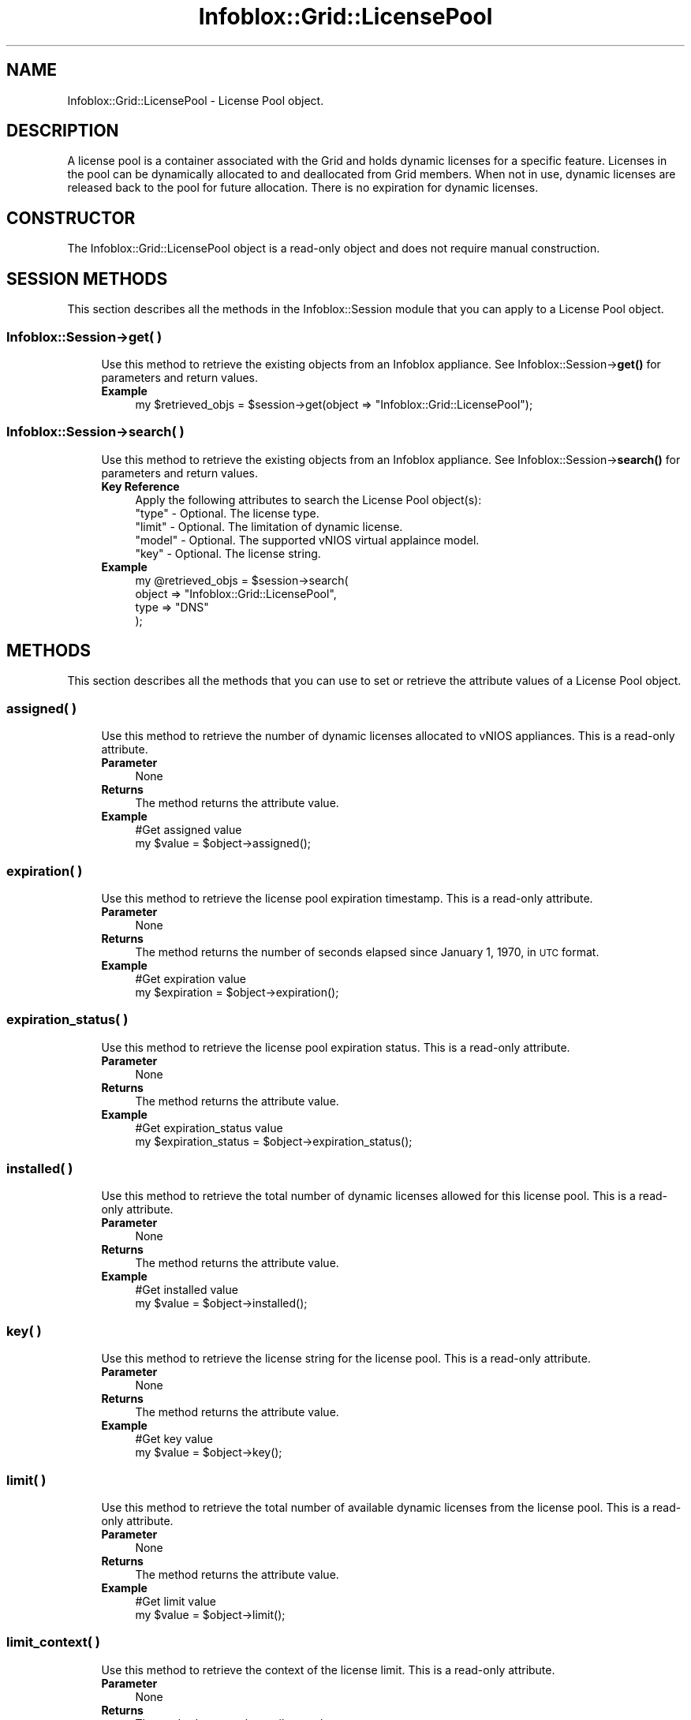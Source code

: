 .\" Automatically generated by Pod::Man 4.14 (Pod::Simple 3.40)
.\"
.\" Standard preamble:
.\" ========================================================================
.de Sp \" Vertical space (when we can't use .PP)
.if t .sp .5v
.if n .sp
..
.de Vb \" Begin verbatim text
.ft CW
.nf
.ne \\$1
..
.de Ve \" End verbatim text
.ft R
.fi
..
.\" Set up some character translations and predefined strings.  \*(-- will
.\" give an unbreakable dash, \*(PI will give pi, \*(L" will give a left
.\" double quote, and \*(R" will give a right double quote.  \*(C+ will
.\" give a nicer C++.  Capital omega is used to do unbreakable dashes and
.\" therefore won't be available.  \*(C` and \*(C' expand to `' in nroff,
.\" nothing in troff, for use with C<>.
.tr \(*W-
.ds C+ C\v'-.1v'\h'-1p'\s-2+\h'-1p'+\s0\v'.1v'\h'-1p'
.ie n \{\
.    ds -- \(*W-
.    ds PI pi
.    if (\n(.H=4u)&(1m=24u) .ds -- \(*W\h'-12u'\(*W\h'-12u'-\" diablo 10 pitch
.    if (\n(.H=4u)&(1m=20u) .ds -- \(*W\h'-12u'\(*W\h'-8u'-\"  diablo 12 pitch
.    ds L" ""
.    ds R" ""
.    ds C` ""
.    ds C' ""
'br\}
.el\{\
.    ds -- \|\(em\|
.    ds PI \(*p
.    ds L" ``
.    ds R" ''
.    ds C`
.    ds C'
'br\}
.\"
.\" Escape single quotes in literal strings from groff's Unicode transform.
.ie \n(.g .ds Aq \(aq
.el       .ds Aq '
.\"
.\" If the F register is >0, we'll generate index entries on stderr for
.\" titles (.TH), headers (.SH), subsections (.SS), items (.Ip), and index
.\" entries marked with X<> in POD.  Of course, you'll have to process the
.\" output yourself in some meaningful fashion.
.\"
.\" Avoid warning from groff about undefined register 'F'.
.de IX
..
.nr rF 0
.if \n(.g .if rF .nr rF 1
.if (\n(rF:(\n(.g==0)) \{\
.    if \nF \{\
.        de IX
.        tm Index:\\$1\t\\n%\t"\\$2"
..
.        if !\nF==2 \{\
.            nr % 0
.            nr F 2
.        \}
.    \}
.\}
.rr rF
.\" ========================================================================
.\"
.IX Title "Infoblox::Grid::LicensePool 3"
.TH Infoblox::Grid::LicensePool 3 "2018-06-05" "perl v5.32.0" "User Contributed Perl Documentation"
.\" For nroff, turn off justification.  Always turn off hyphenation; it makes
.\" way too many mistakes in technical documents.
.if n .ad l
.nh
.SH "NAME"
Infoblox::Grid::LicensePool \- License Pool object.
.SH "DESCRIPTION"
.IX Header "DESCRIPTION"
A license pool is a container associated with the Grid and holds dynamic licenses for a specific feature. Licenses in the pool can be dynamically allocated to and deallocated from Grid members. When not in use, dynamic licenses are released back to the pool for future allocation. There is no expiration for dynamic licenses.
.SH "CONSTRUCTOR"
.IX Header "CONSTRUCTOR"
The Infoblox::Grid::LicensePool object is a read-only object and does not require manual construction.
.SH "SESSION METHODS"
.IX Header "SESSION METHODS"
This section describes all the methods in the Infoblox::Session module that you can apply to a License Pool object.
.SS "Infoblox::Session\->get( )"
.IX Subsection "Infoblox::Session->get( )"
.RS 4
Use this method to retrieve the existing objects from an Infoblox appliance. See Infoblox::Session\->\fBget()\fR for parameters and return values.
.IP "\fBExample\fR" 4
.IX Item "Example"
.Vb 1
\& my $retrieved_objs = $session\->get(object => "Infoblox::Grid::LicensePool");
.Ve
.RE
.RS 4
.RE
.SS "Infoblox::Session\->search( )"
.IX Subsection "Infoblox::Session->search( )"
.RS 4
Use this method to retrieve the existing objects from an Infoblox appliance. See Infoblox::Session\->\fBsearch()\fR for parameters and return values.
.IP "\fBKey Reference\fR" 4
.IX Item "Key Reference"
.Vb 1
\& Apply the following attributes to search the License Pool object(s):
\&
\&     "type"  \- Optional. The license type.
\&     "limit" \- Optional. The limitation of dynamic license.
\&     "model" \- Optional. The supported vNIOS virtual applaince model.
\&     "key"   \- Optional. The license string.
.Ve
.IP "\fBExample\fR" 4
.IX Item "Example"
.Vb 4
\& my @retrieved_objs = $session\->search(
\&     object => "Infoblox::Grid::LicensePool",
\&     type   => "DNS"
\& );
.Ve
.RE
.RS 4
.RE
.SH "METHODS"
.IX Header "METHODS"
This section describes all the methods that you can use to set or retrieve the attribute values of a License Pool object.
.SS "assigned( )"
.IX Subsection "assigned( )"
.RS 4
Use this method to retrieve the number of dynamic licenses allocated to vNIOS appliances. This is a read-only attribute.
.IP "\fBParameter\fR" 4
.IX Item "Parameter"
None
.IP "\fBReturns\fR" 4
.IX Item "Returns"
The method returns the attribute value.
.IP "\fBExample\fR" 4
.IX Item "Example"
.Vb 2
\& #Get assigned value
\& my $value = $object\->assigned();
.Ve
.RE
.RS 4
.RE
.SS "expiration( )"
.IX Subsection "expiration( )"
.RS 4
Use this method to retrieve the license pool expiration timestamp. This is a read-only attribute.
.IP "\fBParameter\fR" 4
.IX Item "Parameter"
None
.IP "\fBReturns\fR" 4
.IX Item "Returns"
The method returns the number of seconds elapsed since January 1, 1970, in \s-1UTC\s0 format.
.IP "\fBExample\fR" 4
.IX Item "Example"
.Vb 2
\& #Get expiration value
\& my $expiration = $object\->expiration();
.Ve
.RE
.RS 4
.RE
.SS "expiration_status( )"
.IX Subsection "expiration_status( )"
.RS 4
Use this method to retrieve the license pool expiration status. This is a read-only attribute.
.IP "\fBParameter\fR" 4
.IX Item "Parameter"
None
.IP "\fBReturns\fR" 4
.IX Item "Returns"
The method returns the attribute value.
.IP "\fBExample\fR" 4
.IX Item "Example"
.Vb 2
\& #Get expiration_status value
\& my $expiration_status = $object\->expiration_status();
.Ve
.RE
.RS 4
.RE
.SS "installed( )"
.IX Subsection "installed( )"
.RS 4
Use this method to retrieve the total number of dynamic licenses allowed for this license pool. This is a read-only attribute.
.IP "\fBParameter\fR" 4
.IX Item "Parameter"
None
.IP "\fBReturns\fR" 4
.IX Item "Returns"
The method returns the attribute value.
.IP "\fBExample\fR" 4
.IX Item "Example"
.Vb 2
\& #Get installed value
\& my $value = $object\->installed();
.Ve
.RE
.RS 4
.RE
.SS "key( )"
.IX Subsection "key( )"
.RS 4
Use this method to retrieve the license string for the license pool. This is a read-only attribute.
.IP "\fBParameter\fR" 4
.IX Item "Parameter"
None
.IP "\fBReturns\fR" 4
.IX Item "Returns"
The method returns the attribute value.
.IP "\fBExample\fR" 4
.IX Item "Example"
.Vb 2
\& #Get key value
\& my $value = $object\->key();
.Ve
.RE
.RS 4
.RE
.SS "limit( )"
.IX Subsection "limit( )"
.RS 4
Use this method to retrieve the total number of available dynamic licenses from the license pool. This is a read-only attribute.
.IP "\fBParameter\fR" 4
.IX Item "Parameter"
None
.IP "\fBReturns\fR" 4
.IX Item "Returns"
The method returns the attribute value.
.IP "\fBExample\fR" 4
.IX Item "Example"
.Vb 2
\& #Get limit value
\& my $value = $object\->limit();
.Ve
.RE
.RS 4
.RE
.SS "limit_context( )"
.IX Subsection "limit_context( )"
.RS 4
Use this method to retrieve the context of the license limit. This is a read-only attribute.
.IP "\fBParameter\fR" 4
.IX Item "Parameter"
None
.IP "\fBReturns\fR" 4
.IX Item "Returns"
The method returns the attribute value.
.IP "\fBExample\fR" 4
.IX Item "Example"
.Vb 2
\& #Get limit_context value
\& my $limit_context = $object\->limit_context();
.Ve
.RE
.RS 4
.RE
.SS "model( )"
.IX Subsection "model( )"
.RS 4
Use this method to retrieve the supported vNIOS appliance model. This is a read-only attribute.
.IP "\fBParameter\fR" 4
.IX Item "Parameter"
None
.IP "\fBReturns\fR" 4
.IX Item "Returns"
The method returns the attribute value.
.IP "\fBExample\fR" 4
.IX Item "Example"
.Vb 2
\& #Get model value
\& my $value = $object\->model();
.Ve
.RE
.RS 4
.RE
.SS "subpools( )"
.IX Subsection "subpools( )"
.RS 4
Use this method to retrieve dynamic licenses in sub pools. This is a read-only attribute.
.IP "\fBParameter\fR" 4
.IX Item "Parameter"
None
.IP "\fBReturns\fR" 4
.IX Item "Returns"
The method returns the attribute value. An array of Infoblox::Grid::LicenseSubPool objects.
.IP "\fBExample\fR" 4
.IX Item "Example"
.Vb 2
\& #Get subpools value
\& my $value = $object\->subpools();
.Ve
.RE
.RS 4
.RE
.SS "temp_assigned( )"
.IX Subsection "temp_assigned( )"
.RS 4
Use this method to retrieve the total number of temporary dynamic licenses allocated to vNIOS appliances. This is a read-only attribute.
.IP "\fBParameter\fR" 4
.IX Item "Parameter"
None
.IP "\fBReturns\fR" 4
.IX Item "Returns"
The method returns the attribute value.
.IP "\fBExample\fR" 4
.IX Item "Example"
.Vb 2
\& #Get temp_assigned value
\& my $value = $object\->temp_assigned();
.Ve
.RE
.RS 4
.RE
.SS "type( )"
.IX Subsection "type( )"
.RS 4
Use this method to retrieve the license type. This is a read-only attribute.
.IP "\fBParameter\fR" 4
.IX Item "Parameter"
None
.IP "\fBReturns\fR" 4
.IX Item "Returns"
The method returns the attribute value.
.IP "\fBExample\fR" 4
.IX Item "Example"
.Vb 2
\& #Get type value
\& my $value = $object\->type();
.Ve
.RE
.RS 4
.RE
.SH "SAMPLE CODE"
.IX Header "SAMPLE CODE"
The following sample code demonstrates different operations that can be applied to a License Pool object. This sample code also includes error handling for the operations.
.PP
\&\fB#Preparation prior License Pool fetching\fR
.PP
.Vb 3
\& #PROGRAM STARTS: Include all the modules that will be used
\& use strict;
\& use Infoblox;
\&
\& #Create a session to the Infoblox device
\& my $session = Infoblox::Session\->new(
\&     master   => "192.168.1.2",
\&     username => "admin",
\&     password => "infoblox"
\& );
\&
\& unless ($session) {
\&    die("Construct session failed: ",
\&        Infoblox::status_code() . ":" . Infoblox::status_detail());
\& }
\& print "Session created successfully\en";
.Ve
.PP
\&\fB#Fetching the License Pool objects\fR
.PP
.Vb 1
\& my $retrieved_objs=$session\->get(object=> "Infoblox::Grid::LicensePool");
\&
\& unless($retrieved_objs) {
\&     die("Getting the license pools failed:",
\&        Infoblox::status_code() . ":" . Infoblox::status_detail());
\& }
\& print "Got the license pools successfully\en";
\& ####PROGRAM ENDS####
.Ve
.SH "AUTHOR"
.IX Header "AUTHOR"
Infoblox Inc. <http://www.infoblox.com/>
.SH "SEE ALSO"
.IX Header "SEE ALSO"
Infoblox::Session,
Infoblox::Grid::LicenseSubPool
.SH "COPYRIGHT"
.IX Header "COPYRIGHT"
Copyright (c) 2017 Infoblox Inc.
